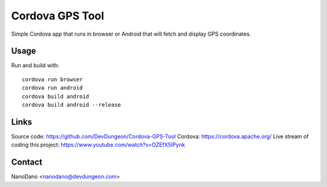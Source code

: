 Cordova GPS Tool
================

Simple Cordova app that runs in browser or Android that
will fetch and display GPS coordinates.

Usage
-----

Run and build with::

  cordova run browser
  cordova run android
  cordova build android
  cordova build android --release

Links
-----

Source code: https://github.com/DevDungeon/Cordova-GPS-Tool
Cordova: https://cordova.apache.org/
Live stream of coding this project: https://www.youtube.com/watch?v=OZEfX5IPynk

Contact
-------

NanoDano <nanodano@devdungeon.com>